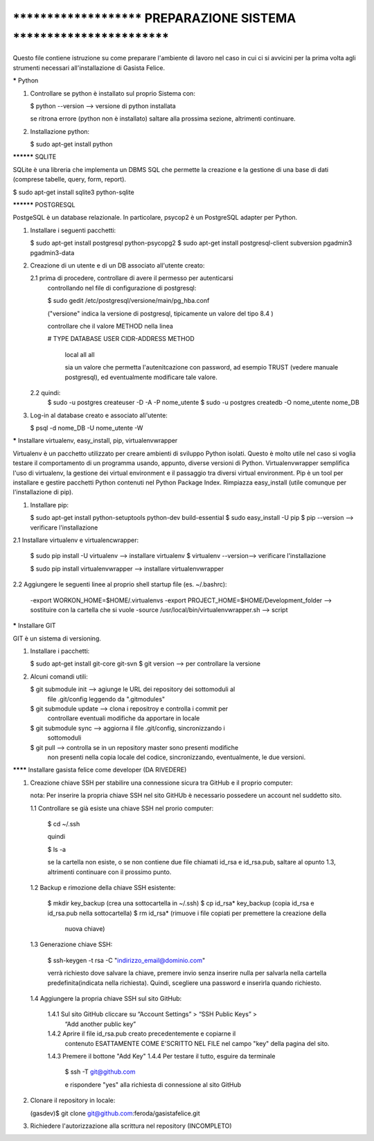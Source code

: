 ****************************************************************************
***********************   PREPARAZIONE SISTEMA   ***************************
****************************************************************************

Questo file contiene istruzione su come preparare l'ambiente di lavoro nel 
caso in cui ci si avvicini per la prima volta agli strumenti necessari 
all'installazione di Gasista Felice.


***** Python

1.	Controllare se python è installato sul proprio Sistema con:
	
	$ python --version -->  versione di python installata 
	
	se ritrona errore (python non è installato) saltare alla prossima sezione, 
	altrimenti continuare. 

2.	Installazione python:

	$ sudo apt-get install python



********** SQLITE

SQLite è una libreria che implementa un DBMS SQL che permette la creazione e la
gestione di una base di dati (comprese tabelle, query, form, report).

$ sudo apt-get install sqlite3 python-sqlite



********** POSTGRESQL

PostgeSQL è un database relazionale. In particolare, psycop2 è un PostgreSQL 
adapter per Python.
	
1.	Installare i seguenti pacchetti:
	
	$ sudo apt-get install postgresql python-psycopg2
	$ sudo apt-get install postgresql-client subversion pgadmin3 pgadmin3-data

2.	Creazione di un utente e di un DB associato all'utente creato:

	2.1	prima di procedere, controllare di avere il permesso per autenticarsi
		controllando nel file di configurazione di postgresql:
		
		$ sudo gedit /etc/postgresql/versione/main/pg_hba.conf
		
		("versione" indica la versione di postgresql, tipicamente un valore
		del tipo 8.4 )
		
		controllare che il valore METHOD nella linea
		
		# TYPE  DATABASE    USER        CIDR-ADDRESS          METHOD

		 local   all         all                           		   
		 
		 sia un valore che permetta l'autenitcazione con password, ad esempio 
		 TRUST (vedere manuale postgresql), ed eventualmente modificare tale 
		 valore.
		
		
	2.2	quindi:
		$ sudo -u postgres createuser -D -A -P nome_utente 
		$ sudo -u postgres createdb -O nome_utente nome_DB
	
3.	Log-in al database creato e associato all'utente:

	$ psql -d nome_DB -U nome_utente -W



***** Installare virtualenv, easy_install, pip, virtualenvwrapper

Virtualenv è un pacchetto utilizzato per creare ambienti di sviluppo Python 
isolati. Questo è molto utile nel caso si voglia testare il comportamento di un 
programma usando, appunto, diverse versioni di Python. Virtualenvwrapper 
semplifica l'uso di virtualenv, la gestione dei virtual environment e il
passaggio tra diversi virtual environment.
Pip è un tool per installare e gestire pacchetti Python contenuti nel Python 
Package Index. Rimpiazza easy_install (utile comunque per l'installazione di 
pip).
 
1.	Installare pip:
 
	$ sudo apt-get install python-setuptools python-dev build-essential
	$ sudo easy_install -U pip
	$ pip --version --> verificare l'installazione

2.1	Installare virtualenv e virtualencwrapper:

	$ sudo pip install -U virtualenv --> installare virtualenv
	$ virtualenv --version--> verificare l'installazione
	
	$ sudo pip install virtualenvwrapper --> installare virtualenvwrapper

2.2 Aggiungere le seguenti linee al proprio shell startup file (es. ~/.bashrc):

	-export WORKON_HOME=$HOME/.virtualenvs
	-export PROJECT_HOME=$HOME/Development_folder --> sostituire con la cartella
	che si vuole
	-source /usr/local/bin/virtualenvwrapper.sh --> script 
	



***** Installare GIT

GIT è un sistema di versioning.

1.	Installare i pacchetti:

	$ sudo apt-get install git-core git-svn
	$ git version --> per controllare la versione
	
2.	Alcuni comandi utili:

	$ git submodule init --> agiunge le URL dei repository dei sottomoduli al 
							 file .git/config leggendo da ".gitmodules"
	$ git submodule update --> clona i repositroy e controlla i commit per 
							   controllare eventuali modifiche da apportare in 
							   locale
	$ git submodule sync --> aggiorna il file .git/config, sincronizzando i 
							 sottomoduli
	$ git pull --> controlla se in un repository master sono presenti modifiche
				   non presenti nella copia locale del codice, sincronizzando, 
				   eventualmente, le due versioni. 


******** Installare gasista felice come developer (DA RIVEDERE)

1.	Creazione chiave SSH per stabilire una connessione sicura tra GitHub e il 
	proprio computer:
	
	nota: Per inserire la propria chiave SSH nel sito GitHUb è necessario 
	possedere un account nel suddetto sito.
	
	1.1	Controllare se già esiste una chiave SSH nel prorio computer:
		
		$ cd ~/.ssh
		
		quindi
		
		$ ls -a
		
		se la cartella non esiste, o se non contiene due file chiamati id_rsa e 
		id_rsa.pub, saltare al opunto 1.3, altrimenti continuare con il prossimo 
		punto.
	
	1.2	Backup e rimozione della chiave SSH esistente:
	
		$ mkdir key_backup (crea una sottocartella in ~/.ssh)
		$ cp id_rsa* key_backup (copia id_rsa e id_rsa.pub nella sottocartella)	 
		$ rm id_rsa* (rimuove i file copiati per premettere la creazione della 
					  nuova chiave)
					  
	1.3	Generazione chiave SSH:
	
		$ ssh-keygen -t rsa -C "indirizzo_email@dominio.com"
		
		verrà richiesto dove salvare la chiave, premere invio senza inserire 
		nulla per salvarla nella cartella predefinita(indicata nella richiesta).
		Quindi, scegliere una password e inserirla quando richiesto.
		
	1.4 Aggiungere la propria chiave SSH sul sito GitHub:
	
		1.4.1 Sul sito GitHub cliccare su “Account Settings” > “SSH Public Keys” > 
			  “Add another public key”
		1.4.2 Aprire il file id_rsa.pub creato precedentemente e copiarne il 
			  contenuto ESATTAMENTE COME E'SCRITTO NEL FILE nel campo "key" 
			  della pagina del sito.
		1.4.3 Premere il bottone "Add Key"
		1.4.4 Per testare il tutto, esguire da terminale
			
			  $ ssh -T git@github.com
			  
			  e rispondere "yes" alla richiesta di connessione al sito GitHub

2.	Clonare il repository in locale:
	
	(gasdev)$ git clone git@github.com:feroda/gasistafelice.git

3.	Richiedere l'autorizzazione alla scrittura nel repository (INCOMPLETO)		

